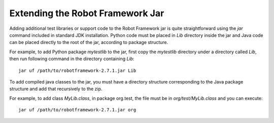 Extending the Robot Framework Jar
=================================

Adding additional test libraries or support code to the Robot Framework jar is
quite straightforward using the `jar` command included in standard JDK
installation. Python code must be placed in `Lib` directory inside the jar and
Java code can be placed directly to the root of the jar, according to package
structure.

For example, to add Python package `mytestlib` to the jar, first copy the
`mytestlib` directory under a directory called `Lib`, then run following
command in the directory containing `Lib`::

  jar uf /path/to/robotframework-2.7.1.jar Lib

To add compiled java classes to the jar, you must have a directory structure
corresponding to the Java package structure and add that recursively to the
zip.

For example, to add class `MyLib.class`, in package org.test, the file must be
in `org/test/MyLib.class` and you can execute::

  jar uf /path/to/robotframework-2.7.1.jar org
